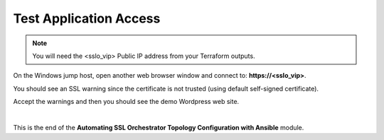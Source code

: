 Test Application Access
================================================================================

.. note::

   You will need the <sslo_vip> Public IP address from your Terraform outputs.

On the Windows jump host, open another web browser window and connect to: **https://<sslo_vip>**.

You should see an SSL warning since the certificate is not trusted (using default self-signed certificate).

.. image:: ./images/webapp-1.png
   :align: left
   :scale: 65 %

Accept the warnings and then you should see the demo Wordpress web site.

.. image:: ./images/webapp-2.png
   :align: left
   :scale: 60 %


|

This is the end of the **Automating SSL Orchestrator Topology Configuration with Ansible** module.
